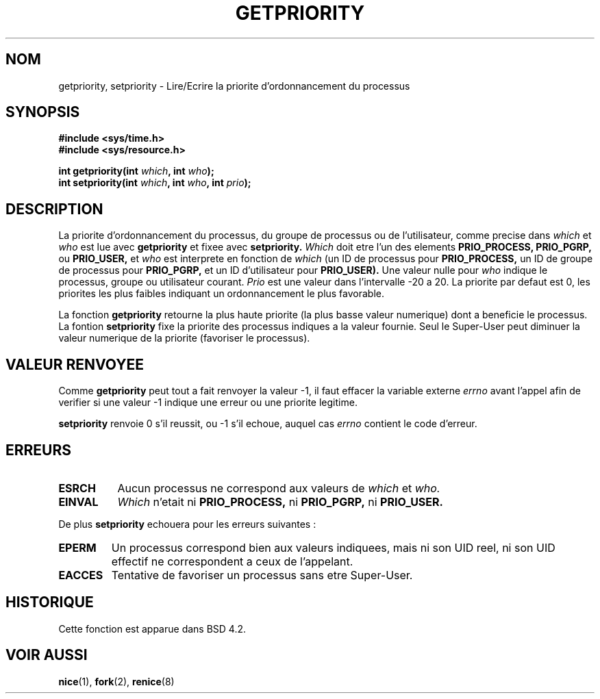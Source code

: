 .\" Copyright (c) 1980, 1991 The Regents of the University of California.
.\" All rights reserved.
.\"
.\" Redistribution and use in source and binary forms, with or without
.\" modification, are permitted provided that the following conditions
.\" are met:
.\" 1. Redistributions of source code must retain the above copyright
.\"    notice, this list of conditions and the following disclaimer.
.\" 2. Redistributions in binary form must reproduce the above copyright
.\"    notice, this list of conditions and the following disclaimer in the
.\"    documentation and/or other materials provided with the distribution.
.\" 3. All advertising materials mentioning features or use of this software
.\"    must display the following acknowledgement:
.\"	This product includes software developed by the University of
.\"	California, Berkeley and its contributors.
.\" 4. Neither the name of the University nor the names of its contributors
.\"    may be used to endorse or promote products derived from this software
.\"    without specific prior written permission.
.\"
.\" THIS SOFTWARE IS PROVIDED BY THE REGENTS AND CONTRIBUTORS ``AS IS'' AND
.\" ANY EXPRESS OR IMPLIED WARRANTIES, INCLUDING, BUT NOT LIMITED TO, THE
.\" IMPLIED WARRANTIES OF MERCHANTABILITY AND FITNESS FOR A PARTICULAR PURPOSE
.\" ARE DISCLAIMED.  IN NO EVENT SHALL THE REGENTS OR CONTRIBUTORS BE LIABLE
.\" FOR ANY DIRECT, INDIRECT, INCIDENTAL, SPECIAL, EXEMPLARY, OR CONSEQUENTIAL
.\" DAMAGES (INCLUDING, BUT NOT LIMITED TO, PROCUREMENT OF SUBSTITUTE GOODS
.\" OR SERVICES; LOSS OF USE, DATA, OR PROFITS; OR BUSINESS INTERRUPTION)
.\" HOWEVER CAUSED AND ON ANY THEORY OF LIABILITY, WHETHER IN CONTRACT, STRICT
.\" LIABILITY, OR TORT (INCLUDING NEGLIGENCE OR OTHERWISE) ARISING IN ANY WAY
.\" OUT OF THE USE OF THIS SOFTWARE, EVEN IF ADVISED OF THE POSSIBILITY OF
.\" SUCH DAMAGE.
.\"
.\"     @(#)getpriority.2	6.9 (Berkeley) 3/10/91
.\"
.\" Modified Sat Jul 24 16:33:19 1993 by Rik Faith (faith@cs.unc.edu)
.\"
.\" Traduction  11/10/1996 Christophe BLAESS (ccb@club-internet.fr)
.\"
.TH GETPRIORITY 2 "11 Octobre 1996" BSD "Manuel du programmeur Linux"
.SH NOM
getpriority, setpriority \- Lire/Ecrire la priorite d'ordonnancement du processus
.SH SYNOPSIS
.B #include <sys/time.h>
.br
.B #include <sys/resource.h>
.sp
.BI "int getpriority(int " which ", int " who );
.br
.BI "int setpriority(int " which ", int " who ", int " prio );
.SH DESCRIPTION
La priorite d'ordonnancement du processus, du groupe de processus ou
de l'utilisateur, comme precise dans
.I which
et
.I who
est lue avec
.B getpriority
et fixee avec
.B setpriority.
.I Which
doit etre l'un des elements
.BR PRIO_PROCESS,
.BR PRIO_PGRP,
ou
.BR PRIO_USER,
et
.I who
est interprete en fonction de
.I which
(un ID de processus pour
.B PRIO_PROCESS,
un ID de groupe de processus pour
.B PRIO_PGRP,
et un ID d'utilisateur pour
.BR PRIO_USER).
Une valeur nulle pour
.I who
indique le processus, groupe ou utilisateur courant.
.I Prio
est une valeur dans l'intervalle \-20 a 20.  
La priorite par defaut est 0, les priorites les
plus faibles indiquant un ordonnancement le
plus favorable.

La fonction
.B getpriority
retourne la plus haute priorite (la plus basse valeur numerique)
dont a beneficie le processus.
La fontion
.B setpriority
fixe la priorite des processus indiques a la valeur fournie.
Seul le Super\-User peut diminuer la valeur numerique de la priorite
(favoriser le processus).

.SH "VALEUR RENVOYEE"
Comme
.B getpriority
peut tout a fait renvoyer la valeur \-1, il faut
effacer la variable externe
.I errno
avant l'appel afin de verifier si une valeur \-1 indique une
erreur ou une priorite legitime.

.B setpriority
renvoie 0 s'il reussit, ou \-1 s'il echoue, auquel cas
.I errno
contient le code d'erreur.
.SH ERREURS
.TP 0.8i
.B ESRCH
Aucun processus ne correspond aux valeurs de
.I which
et
.I who.
.TP
.B EINVAL
.I Which
n'etait ni
.BR PRIO_PROCESS,
ni
.BR PRIO_PGRP,
ni
.BR PRIO_USER.
.PP
De plus
.B setpriority
echouera pour les erreurs suivantes :
.TP
.B EPERM
Un processus correspond bien aux valeurs indiquees, mais ni son
UID reel, ni son UID effectif ne correspondent a ceux
de l'appelant.
.TP
.B EACCES
Tentative de favoriser un processus sans etre Super\-User.
.SH HISTORIQUE
Cette fonction est apparue dans BSD 4.2.
.SH "VOIR AUSSI"
.BR nice "(1), " fork "(2), " renice (8)
